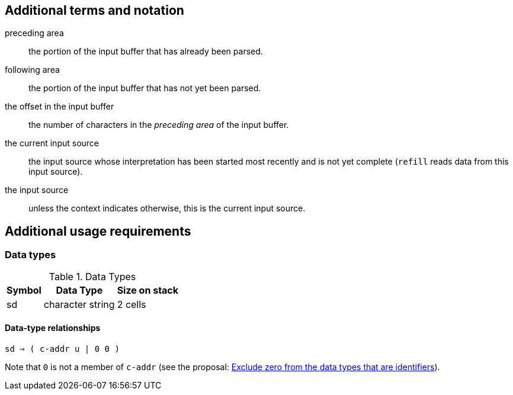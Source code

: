 
== Additional terms and notation

preceding area :: the portion of the input buffer that has already been parsed.

following area :: the portion of the input buffer that has not yet been parsed.

the offset in the input buffer ::
  the number of characters in the _preceding area_ of the input buffer.

the current input source ::
  the input source
  whose interpretation has been started most recently and is not yet complete
  (`refill` reads data from this input source).

the input source ::
  unless the context indicates otherwise,
  this is the current input source.



== Additional usage requirements


=== Data types

.Data Types
[%autowidth]
|===
|Symbol |Data Type |Size on stack

|sd
|character string
|2 cells
|===

==== Data-type relationships

`sd ⇒ ( c-addr u  |  0 0 )`

Note that `0` is not a member of `c-addr`
(see the proposal:
  https://forth-standard.org/proposals/exclude-zero-from-the-data-types-that-are-identifiers[
  Exclude zero from the data types that are identifiers]).

